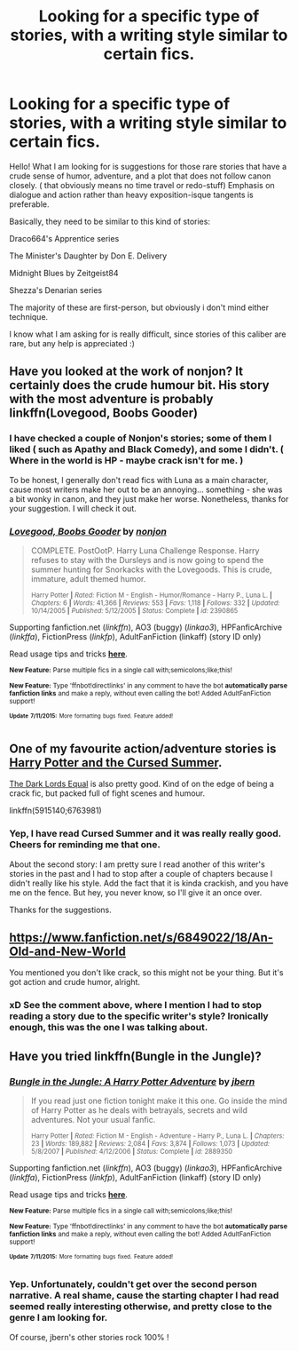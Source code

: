 #+TITLE: Looking for a specific type of stories, with a writing style similar to certain fics.

* Looking for a specific type of stories, with a writing style similar to certain fics.
:PROPERTIES:
:Score: 5
:DateUnix: 1437122981.0
:DateShort: 2015-Jul-17
:FlairText: Request
:END:
Hello! What I am looking for is suggestions for those rare stories that have a crude sense of humor, adventure, and a plot that does not follow canon closely. ( that obviously means no time travel or redo-stuff) Emphasis on dialogue and action rather than heavy exposition-isque tangents is preferable.

Basically, they need to be similar to this kind of stories:

Draco664's Apprentice series

The Minister's Daughter by Don E. Delivery

Midnight Blues by Zeitgeist84

Shezza's Denarian series

The majority of these are first-person, but obviously i don't mind either technique.

I know what I am asking for is really difficult, since stories of this caliber are rare, but any help is appreciated :)


** Have you looked at the work of nonjon? It certainly does the crude humour bit. His story with the most adventure is probably linkffn(Lovegood, Boobs Gooder)
:PROPERTIES:
:Author: fastfinge
:Score: 2
:DateUnix: 1437137298.0
:DateShort: 2015-Jul-17
:END:

*** I have checked a couple of Nonjon's stories; some of them I liked ( such as Apathy and Black Comedy), and some I didn't. ( Where in the world is HP - maybe crack isn't for me. )

To be honest, I generally don't read fics with Luna as a main character, cause most writers make her out to be an annoying... something - she was a bit wonky in canon, and they just make her worse. Nonetheless, thanks for your suggestion. I will check it out.
:PROPERTIES:
:Score: 3
:DateUnix: 1437147102.0
:DateShort: 2015-Jul-17
:END:


*** [[http://www.fanfiction.net/s/2390865/1/][*/Lovegood, Boobs Gooder/*]] by [[https://www.fanfiction.net/u/649528/nonjon][/nonjon/]]

#+begin_quote
  COMPLETE. PostOotP. Harry Luna Challenge Response. Harry refuses to stay with the Dursleys and is now going to spend the summer hunting for Snorkacks with the Lovegoods. This is crude, immature, adult themed humor.

  ^{Harry Potter *|* /Rated:/ Fiction M - English - Humor/Romance - Harry P., Luna L. *|* /Chapters:/ 6 *|* /Words:/ 41,366 *|* /Reviews:/ 553 *|* /Favs:/ 1,118 *|* /Follows:/ 332 *|* /Updated:/ 10/14/2005 *|* /Published:/ 5/12/2005 *|* /Status:/ Complete *|* /id:/ 2390865}
#+end_quote

Supporting fanfiction.net (/linkffn/), AO3 (buggy) (/linkao3/), HPFanficArchive (/linkffa/), FictionPress (/linkfp/), AdultFanFiction (linkaff) (story ID only)

Read usage tips and tricks [[https://github.com/tusing/reddit-ffn-bot/blob/master/README.md][*here*]].

^{*New Feature:* Parse multiple fics in a single call with;semicolons;like;this!}

^{*New Feature:* Type 'ffnbot!directlinks' in any comment to have the bot *automatically parse fanfiction links* and make a reply, without even calling the bot! Added AdultFanFiction support!}

^{^{*Update*}} ^{^{*7/11/2015:*}} ^{^{More}} ^{^{formatting}} ^{^{bugs}} ^{^{fixed.}} ^{^{Feature}} ^{^{added!}}
:PROPERTIES:
:Author: FanfictionBot
:Score: 2
:DateUnix: 1437137657.0
:DateShort: 2015-Jul-17
:END:


** One of my favourite action/adventure stories is [[https://www.fanfiction.net/s/5915140/1/][Harry Potter and the Cursed Summer]].

[[https://m.fanfiction.net/s/6763981/1/][The Dark Lords Equal]] is also pretty good. Kind of on the edge of being a crack fic, but packed full of fight scenes and humour.

linkffn(5915140;6763981)
:PROPERTIES:
:Author: Slindish
:Score: 1
:DateUnix: 1437138077.0
:DateShort: 2015-Jul-17
:END:

*** Yep, I have read Cursed Summer and it was really really good. Cheers for reminding me that one.

About the second story: I am pretty sure I read another of this writer's stories in the past and I had to stop after a couple of chapters because I didn't really like his style. Add the fact that it is kinda crackish, and you have me on the fence. But hey, you never know, so I'll give it an once over.

Thanks for the suggestions.
:PROPERTIES:
:Score: 1
:DateUnix: 1437147956.0
:DateShort: 2015-Jul-17
:END:


** [[https://www.fanfiction.net/s/6849022/18/An-Old-and-New-World]]

You mentioned you don't like crack, so this might not be your thing. But it's got action and crude humor, alright.
:PROPERTIES:
:Author: deirox
:Score: 1
:DateUnix: 1437161493.0
:DateShort: 2015-Jul-18
:END:

*** xD See the comment above, where I mention I had to stop reading a story due to the specific writer's style? Ironically enough, this was the one I was talking about.
:PROPERTIES:
:Author: Vardso
:Score: 1
:DateUnix: 1437299496.0
:DateShort: 2015-Jul-19
:END:


** Have you tried linkffn(Bungle in the Jungle)?
:PROPERTIES:
:Author: cavelioness
:Score: 1
:DateUnix: 1437188925.0
:DateShort: 2015-Jul-18
:END:

*** [[http://www.fanfiction.net/s/2889350/1/][*/Bungle in the Jungle: A Harry Potter Adventure/*]] by [[https://www.fanfiction.net/u/940359/jbern][/jbern/]]

#+begin_quote
  If you read just one fiction tonight make it this one. Go inside the mind of Harry Potter as he deals with betrayals, secrets and wild adventures. Not your usual fanfic.

  ^{Harry Potter *|* /Rated:/ Fiction M - English - Adventure - Harry P., Luna L. *|* /Chapters:/ 23 *|* /Words:/ 189,882 *|* /Reviews:/ 2,084 *|* /Favs:/ 3,874 *|* /Follows:/ 1,073 *|* /Updated:/ 5/8/2007 *|* /Published:/ 4/12/2006 *|* /Status:/ Complete *|* /id:/ 2889350}
#+end_quote

Supporting fanfiction.net (/linkffn/), AO3 (buggy) (/linkao3/), HPFanficArchive (/linkffa/), FictionPress (/linkfp/), AdultFanFiction (linkaff) (story ID only)

Read usage tips and tricks [[https://github.com/tusing/reddit-ffn-bot/blob/master/README.md][*here*]].

^{*New Feature:* Parse multiple fics in a single call with;semicolons;like;this!}

^{*New Feature:* Type 'ffnbot!directlinks' in any comment to have the bot *automatically parse fanfiction links* and make a reply, without even calling the bot! Added AdultFanFiction support!}

^{^{*Update*}} ^{^{*7/11/2015:*}} ^{^{More}} ^{^{formatting}} ^{^{bugs}} ^{^{fixed.}} ^{^{Feature}} ^{^{added!}}
:PROPERTIES:
:Author: FanfictionBot
:Score: 1
:DateUnix: 1437189214.0
:DateShort: 2015-Jul-18
:END:


*** Yep. Unfortunately, couldn't get over the second person narrative. A real shame, cause the starting chapter I had read seemed really interesting otherwise, and pretty close to the genre I am looking for.

Of course, jbern's other stories rock 100% !
:PROPERTIES:
:Author: Vardso
:Score: 1
:DateUnix: 1437300185.0
:DateShort: 2015-Jul-19
:END:
